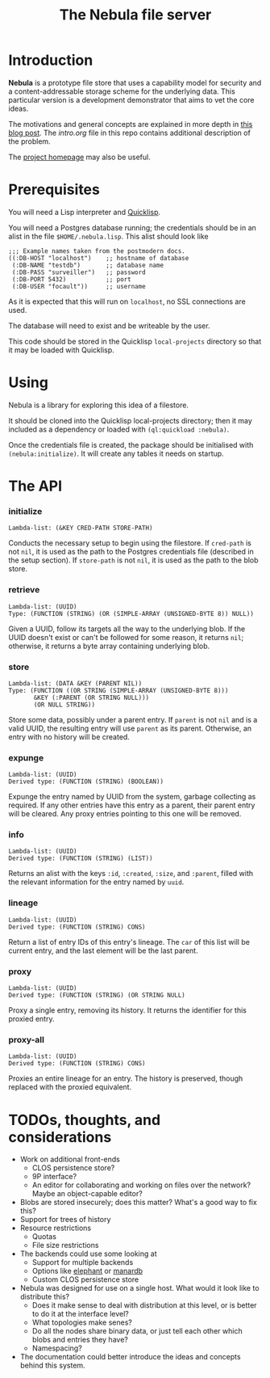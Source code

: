 #+TITLE: The Nebula file server

* Introduction

  *Nebula* is a prototype file store that uses a capability model for
  security and a content-addressable storage scheme for the underlying
  data. This particular version is a development demonstrator that
  aims to vet the core ideas.

  The motivations and general concepts are explained in more depth in
  [[https://kyleisom.net/blog/2015/04/07/nebula/][this blog post]]. The [[intro.org]] file in this repo contains additional
  description of the problem.

  The [[https://metacircular.net/projects/nebula/][project homepage]] may also be useful.

* Prerequisites

  You will need a Lisp interpreter and [[http://quicklisp.org/][Quicklisp]].

  You will need a Postgres database running; the credentials should be
  in an alist in the file ~$HOME/.nebula.lisp~. This alist should look
  like

#+BEGIN_EXAMPLE
;;; Example names taken from the postmodern docs.
((:DB-HOST "localhost")    ;; hostname of database
 (:DB-NAME "testdb")       ;; database name
 (:DB-PASS "surveiller")   ;; password
 (:DB-PORT 5432)           ;; port
 (:DB-USER "focault"))     ;; username
#+END_EXAMPLE

  As it is expected that this will run on ~localhost~, no SSL
  connections are used.

  The database will need to exist and be writeable by the user.

  This code should be stored in the Quicklisp ~local-projects~
  directory so that it may be loaded with Quicklisp.

* Using

  Nebula is a library for exploring this idea of a filestore.

  It should be cloned into the Quicklisp local-projects directory;
  then it may included as a dependency or loaded with
  ~(ql:quickload :nebula)~.

  Once the credentials file is created, the package should be
  initialised with ~(nebula:initialize)~. It will create any tables it
  needs on startup.

* The API
*** initialize

#+BEGIN_EXAMPLE
Lambda-list: (&KEY CRED-PATH STORE-PATH)
#+END_EXAMPLE

Conducts the necessary setup to begin using the filestore. If
~cred-path~ is not ~nil~, it is used as the path to the Postgres
credentials file (described in the setup section). If ~store-path~
is not ~nil~, it is used as the path to the blob store.

*** retrieve

#+BEGIN_EXAMPLE
Lambda-list: (UUID)
Type: (FUNCTION (STRING) (OR (SIMPLE-ARRAY (UNSIGNED-BYTE 8)) NULL))
#+END_EXAMPLE

Given a UUID, follow its targets all the way to the underlying
blob. If the UUID doesn't exist or can't be followed for some reason,
it returns ~nil~; otherwise, it returns a byte array containing
underlying blob.

*** store

#+BEGIN_EXAMPLE
Lambda-list: (DATA &KEY (PARENT NIL))
Type: (FUNCTION ((OR STRING (SIMPLE-ARRAY (UNSIGNED-BYTE 8)))
       &KEY (:PARENT (OR STRING NULL)))
       (OR NULL STRING))
#+END_EXAMPLE

Store some data, possibly under a parent entry. If ~parent~ is
not ~nil~ and is a valid UUID, the resulting entry will use ~parent~
as its parent. Otherwise, an entry with no history will be created.

*** expunge

#+BEGIN_EXAMPLE
Lambda-list: (UUID)
Derived type: (FUNCTION (STRING) (BOOLEAN))
#+END_EXAMPLE

Expunge the entry named by UUID from the system, garbage collecting as
required. If any other entries have this entry as a parent, their
parent entry will be cleared. Any proxy entries pointing to this one
will be removed.

*** info

#+BEGIN_EXAMPLE
Lambda-list: (UUID)
Derived type: (FUNCTION (STRING) (LIST))
#+END_EXAMPLE

Returns an alist with the keys ~:id~, ~:created~, ~:size~, and
~:parent~, filled with the relevant information for the entry named by
~uuid~.

*** lineage

#+BEGIN_EXAMPLE
Lambda-list: (UUID)
Derived type: (FUNCTION (STRING) CONS)
#+END_EXAMPLE

Return a list of entry IDs of this entry's lineage. The ~car~ of this
list will be current entry, and the last element will be the last
parent.

*** proxy

#+BEGIN_EXAMPLE
Lambda-list: (UUID)
Derived type: (FUNCTION (STRING) (OR STRING NULL)
#+END_EXAMPLE

Proxy a single entry, removing its history. It returns the identifier
for this proxied entry.

*** proxy-all

#+BEGIN_EXAMPLE
Lambda-list: (UUID)
Derived type: (FUNCTION (STRING) CONS)
#+END_EXAMPLE

Proxies an entire lineage for an entry. The history is preserved, though
replaced with the proxied equivalent.

* TODOs, thoughts, and considerations

  + Work on additional front-ends
    + CLOS persistence store?
    + 9P interface?
    + An editor for collaborating and working on files over the
      network? Maybe an object-capable editor?
  + Blobs are stored insecurely; does this matter? What's a good way
    to fix this?
  + Support for trees of history
  + Resource restrictions
    + Quotas
    + File size restrictions
  + The backends could use some looking at
    + Support for multiple backends
    + Options like [[https://common-lisp.net/project/elephant/][elephant]] or [[http://cl-www.msi.co.jp/projects/manardb/][manardb]]
    + Custom CLOS persistence store
  + Nebula was designed for use on a single host. What would it look
    like to distribute this?
    + Does it make sense to deal with distribution at this level,
      or is better to do it at the interface level?
    + What topologies make senes?
    + Do all the nodes share binary data, or just tell each other
      which blobs and entries they have?
    + Namespacing?
  + The documentation could better introduce the ideas and concepts
    behind this system.

